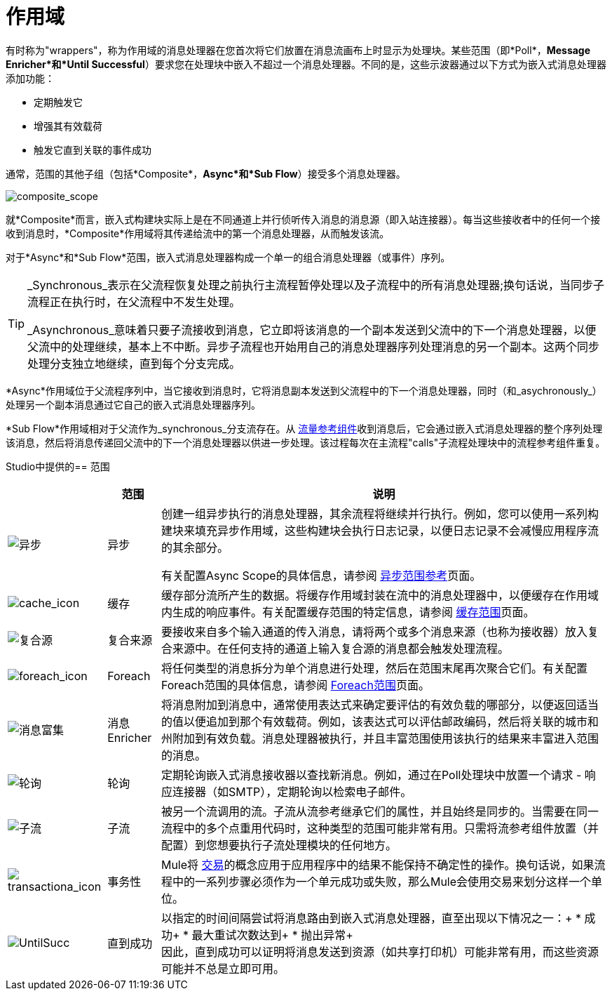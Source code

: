 = 作用域
:keywords: anypoint studio, esb, scopes, flow control, routing

有时称为"wrappers"，称为作用域的消息处理器在您首次将它们放置在消息流画布上时显示为处理块。某些范围（即*Poll*，*Message Enricher*和*Until Successful*）要求您在处理块中嵌入不超过一个消息处理器。不同的是，这些示波器通过以下方式为嵌入式消息处理器添加功能：

* 定期触发它
* 增强其有效载荷
* 触发它直到关联的事件成功

通常，范围的其他子组（包括*Composite*，*Async*和*Sub Flow*）接受多个消息处理器。

image:composite_scope.png[composite_scope]

就*Composite*而言，嵌入式构建块实际上是在不同通道上并行侦听传入消息的消息源（即入站连接器）。每当这些接收者中的任何一个接收到消息时，*Composite*作用域将其传递给流中的第一个消息处理器，从而触发该流。

对于*Async*和*Sub Flow*范围，嵌入式消息处理器构成一个单一的组合消息处理器（或事件）序列。

[TIP]
====
_Synchronous_表示在父流程恢复处理之前执行主流程暂停处理以及子流程中的所有消息处理器;换句话说，当同步子流程正在执行时，在父流程中不发生处理。

_Asynchronous_意味着只要子流接收到消息，它立即将该消息的一个副本发送到父流中的下一个消息处理器，以便父流中的处理继续，基本上不中断。异步子流程也开始用自己的消息处理器序列处理消息的另一个副本。这两个同步处理分支独立地继续，直到每个分支完成。
====

*Async*作用域位于父流程序列中，当它接收到消息时，它将消息副本发送到父流程中的下一个消息处理器，同时（和_asychronously_）处理另一个副本消息通过它自己的嵌入式消息处理器序列。

*Sub Flow*作用域相对于父流作为_synchronous_分支流存在。从 link:/mule-user-guide/v/3.6/flow-reference-component-reference[流量参考组件]收到消息后，它会通过嵌入式消息处理器的整个序列处理该消息，然后将消息传递回父流中的下一个消息处理器以供进一步处理。该过程每次在主流程"calls"子流程处理块中的流程参考组件重复。

Studio中提供的== 范围

[%header%autowidth.spread]
|===
|   |范围 |说明
| image:async.png[异步]  |异步 |创建一组异步执行的消息处理器，其余流程将继续并行执行。例如，您可以使用一系列构建块来填充异步作用域，这些构建块会执行日志记录，以便日志记录不会减慢应用程序流的其余部分。 +

有关配置Async Scope的具体信息，请参阅 link:/mule-user-guide/v/3.6/async-scope-reference[异步范围参考]页面。

| image:cache_icon.png[cache_icon]  |缓存 |缓存部分流所产生的数据。将缓存作用域封装在流中的消息处理器中，以便缓存在作用域内生成的响应事件。有关配置缓存范围的特定信息，请参阅 link:/mule-user-guide/v/3.6/cache-scope[缓存范围]页面。


| image:composite-source.png[复合源]  |复合来源 |要接收来自多个输入通道的传入消息，请将两个或多个消息来源（也称为接收器）放入复合来源中。在任何支持的通道上输入复合源的消息都会触发处理流程。

| image:foreach_icon.png[foreach_icon]  | Foreach  |将任何类型的消息拆分为单个消息进行处理，然后在范围末尾再次聚合它们。有关配置Foreach范围的具体信息，请参阅 link:/mule-user-guide/v/3.6/foreach[Foreach范围]页面。


| image:message-enricher.png[消息富集]  |消息Enricher  |将消息附加到消息中，通常使用表达式来确定要评估的有效负载的哪部分，以便返回适当的值以便追加到那个有效载荷。例如，该表达式可以评估邮政编码，然后将关联的城市和州附加到有效负载。消息处理器被执行，并且丰富范围使用该执行的结果来丰富进入范围的消息。

| image:poll.png[轮询]  |轮询 |定期轮询嵌入式消息接收器以查找新消息。例如，通过在Poll处理块中放置一个请求 - 响应连接器（如SMTP），定期轮询以检索电子邮件。


| image:SubFlow.png[子流]  |子流 |被另一个流调用的流。子流从流参考继承它们的属性，并且始终是同步的。当需要在同一流程中的多个点重用代码时，这种类型的范围可能非常有用。只需将流参考组件放置（并配置）到您想要执行子流处理模块的任何地方。

| image:transactiona_icon.png[transactiona_icon]  |事务性 | Mule将 link:http://en.wikipedia.org/wiki/Transaction_processing[交易]的概念应用于应用程序中的结果不能保持不确定性的操作。换句话说，如果流程中的一系列步骤必须作为一个单元成功或失败，那么Mule会使用交易来划分这样一个单位。


| image:UntilSucc.png[UntilSucc]  |直到成功 |以指定的时间间隔尝试将消息路由到嵌入式消息处理器，直至出现以下情况之一：+
 * 成功+
 * 最大重试次数达到+
 * 抛出异常+
 +
因此，直到成功可以证明将消息发送到资源（如共享打印机）可能非常有用，而这些资源可能并不总是立即可用。
|===
